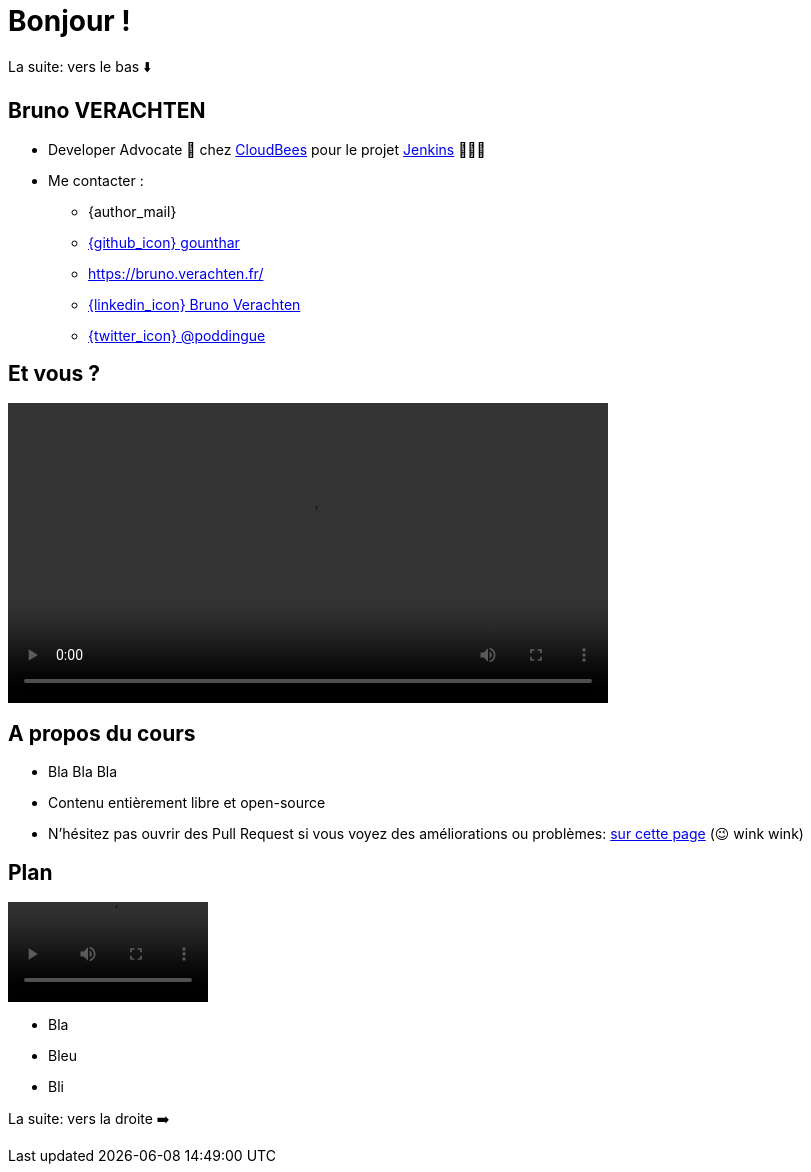 [{invert}]
= Bonjour !

[.small]
La suite: vers le bas ⬇️

[{invert}]
== Bruno VERACHTEN

* Developer Advocate 🥑 chez https://www.cloudbees.com[CloudBees,window="_blank"] pour le projet link:https://www.jenkins.io/[Jenkins,window="_blank"] 👨🏻‍⚖️

* Me contacter :
** {author_mail}
** link:https://github.com/gounthar[{github_icon} gounthar,window="_blank"]
** link:https://bruno.verachten.fr/[]
** link:https://fr.linkedin.com/in/poddingue[{linkedin_icon} Bruno Verachten,window=_blank]
** link:https://twitter.com/poddingue[{twitter_icon} @poddingue,window=_blank]

== Et vous ?

video::yourturn.mp4[width="600",options="autoplay,loop,nocontrols"]

== A propos du cours

* Bla Bla Bla

* Contenu entièrement libre et open-source

[.small]
** N'hésitez pas ouvrir des Pull Request si vous voyez des améliorations ou problèmes: link:{repositoryUrl}/pulls[sur cette page,window="_blank"] (😉 wink wink)

== Plan

video::plan.mp4[width="200",options="autoplay,loop,nocontrols"]

* Bla
* Bleu
* Bli


[.small]
La suite: vers la droite ➡️
